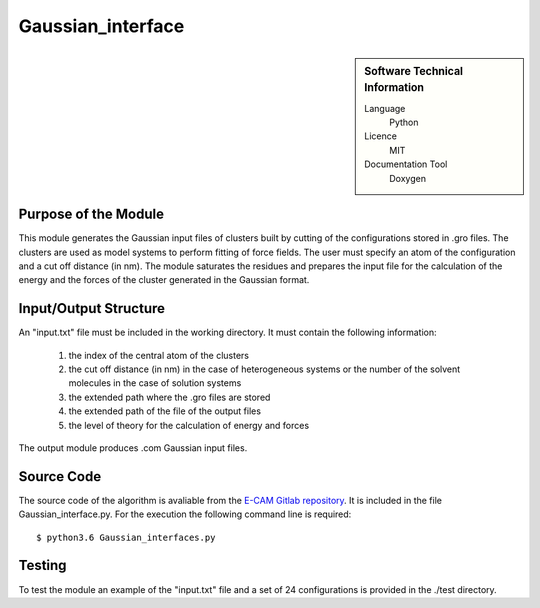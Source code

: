 ####################
Gaussian_interface
####################

.. sidebar:: Software Technical Information

  Language
    Python

  Licence
    MIT

  Documentation Tool
    Doxygen

Purpose of the Module
_____________________

This module generates the Gaussian input files of clusters built by cutting of the configurations stored in .gro files.  The clusters are used as model systems to perform fitting of force fields. The user must specify an atom of the configuration and a cut off distance (in nm). The module saturates the residues and prepares the input file for the calculation of the energy and the forces of the cluster generated in the Gaussian format.       


Input/Output Structure
______________________

An "input.txt" file must be included in the working directory. It must contain the following information:

 1. the index of the central atom of the clusters
 2. the cut off distance (in nm) in the case of heterogeneous systems or the number of the solvent molecules in the case of solution systems 
 3. the extended path where the .gro files are stored
 4. the extended path of the file of the output files
 5. the level of theory for the calculation of energy and forces
 
The output module produces .com Gaussian input files.
 

Source Code
___________

The source code of the algorithm is avaliable from the `E-CAM Gitlab repository`__. It is included in the file Gaussian_interface.py. For the execution the following command line is required: 

::

      $ python3.6 Gaussian_interfaces.py


Testing
_______

To test the module an example of the "input.txt" file and a set of 24 configurations is provided in the ./test directory.

.. __: https://gitlab.e-cam2020.eu/fracchia/Gaussian_interface/

 




